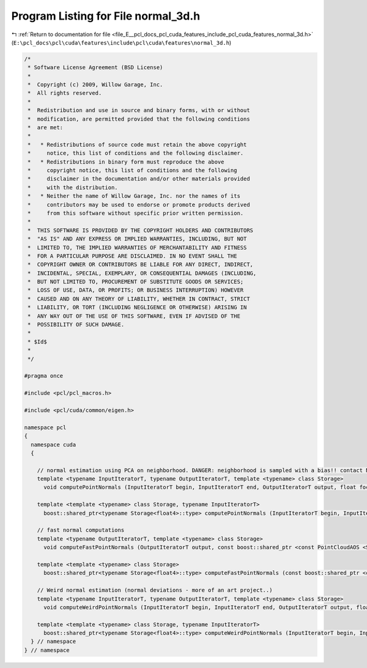 
.. _program_listing_file_E__pcl_docs_pcl_cuda_features_include_pcl_cuda_features_normal_3d.h:

Program Listing for File normal_3d.h
====================================

|exhale_lsh| :ref:`Return to documentation for file <file_E__pcl_docs_pcl_cuda_features_include_pcl_cuda_features_normal_3d.h>` (``E:\pcl_docs\pcl\cuda\features\include\pcl\cuda\features\normal_3d.h``)

.. |exhale_lsh| unicode:: U+021B0 .. UPWARDS ARROW WITH TIP LEFTWARDS

.. code-block:: cpp

   /*
    * Software License Agreement (BSD License)
    *
    *  Copyright (c) 2009, Willow Garage, Inc.
    *  All rights reserved.
    *
    *  Redistribution and use in source and binary forms, with or without
    *  modification, are permitted provided that the following conditions
    *  are met:
    *
    *   * Redistributions of source code must retain the above copyright
    *     notice, this list of conditions and the following disclaimer.
    *   * Redistributions in binary form must reproduce the above
    *     copyright notice, this list of conditions and the following
    *     disclaimer in the documentation and/or other materials provided
    *     with the distribution.
    *   * Neither the name of Willow Garage, Inc. nor the names of its
    *     contributors may be used to endorse or promote products derived
    *     from this software without specific prior written permission.
    *
    *  THIS SOFTWARE IS PROVIDED BY THE COPYRIGHT HOLDERS AND CONTRIBUTORS
    *  "AS IS" AND ANY EXPRESS OR IMPLIED WARRANTIES, INCLUDING, BUT NOT
    *  LIMITED TO, THE IMPLIED WARRANTIES OF MERCHANTABILITY AND FITNESS
    *  FOR A PARTICULAR PURPOSE ARE DISCLAIMED. IN NO EVENT SHALL THE
    *  COPYRIGHT OWNER OR CONTRIBUTORS BE LIABLE FOR ANY DIRECT, INDIRECT,
    *  INCIDENTAL, SPECIAL, EXEMPLARY, OR CONSEQUENTIAL DAMAGES (INCLUDING,
    *  BUT NOT LIMITED TO, PROCUREMENT OF SUBSTITUTE GOODS OR SERVICES;
    *  LOSS OF USE, DATA, OR PROFITS; OR BUSINESS INTERRUPTION) HOWEVER
    *  CAUSED AND ON ANY THEORY OF LIABILITY, WHETHER IN CONTRACT, STRICT
    *  LIABILITY, OR TORT (INCLUDING NEGLIGENCE OR OTHERWISE) ARISING IN
    *  ANY WAY OUT OF THE USE OF THIS SOFTWARE, EVEN IF ADVISED OF THE
    *  POSSIBILITY OF SUCH DAMAGE.
    *
    * $Id$
    *
    */
   
   #pragma once
   
   #include <pcl/pcl_macros.h>
   
   #include <pcl/cuda/common/eigen.h>
   
   namespace pcl
   {
     namespace cuda
     {
   
       // normal estimation using PCA on neighborhood. DANGER: neighborhood is sampled with a bias!! contact Nico for details :P
       template <typename InputIteratorT, typename OutputIteratorT, template <typename> class Storage>
         void computePointNormals (InputIteratorT begin, InputIteratorT end, OutputIteratorT output, float focallength, const boost::shared_ptr <const PointCloudAOS <Storage> > &input, float radius, int desired_number_neighbors);
     
       template <template <typename> class Storage, typename InputIteratorT>
         boost::shared_ptr<typename Storage<float4>::type> computePointNormals (InputIteratorT begin, InputIteratorT end, float focallength, const boost::shared_ptr <const PointCloudAOS <Storage> > &input, float radius, int desired_number_neighbors);
   
       // fast normal computations
       template <typename OutputIteratorT, template <typename> class Storage>
         void computeFastPointNormals (OutputIteratorT output, const boost::shared_ptr <const PointCloudAOS <Storage> > &input);
     
       template <template <typename> class Storage>
         boost::shared_ptr<typename Storage<float4>::type> computeFastPointNormals (const boost::shared_ptr <const PointCloudAOS <Storage> > &input);
   
       // Weird normal estimation (normal deviations - more of an art project..)
       template <typename InputIteratorT, typename OutputIteratorT, template <typename> class Storage>
         void computeWeirdPointNormals (InputIteratorT begin, InputIteratorT end, OutputIteratorT output, float focallength, const boost::shared_ptr <const PointCloudAOS <Storage> > &input, float radius, int desired_number_neighbors);
     
       template <template <typename> class Storage, typename InputIteratorT>
         boost::shared_ptr<typename Storage<float4>::type> computeWeirdPointNormals (InputIteratorT begin, InputIteratorT end, float focallength, const boost::shared_ptr <const PointCloudAOS <Storage> > &input, float radius, int desired_number_neighbors);
     } // namespace
   } // namespace
